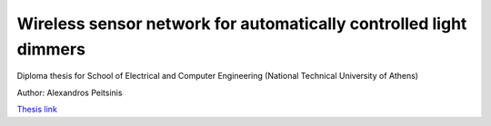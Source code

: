 Wireless sensor network for automatically controlled light dimmers
==================================================================

Diploma thesis for School of Electrical and Computer Engineering (National Technical University of Athens)

Author: Alexandros Peitsinis

`Thesis link <http://dspace.lib.ntua.gr/bitstream/handle/123456789/42612/thesis_alex_peitsinis_03109104.pdf?sequence=1>`_
